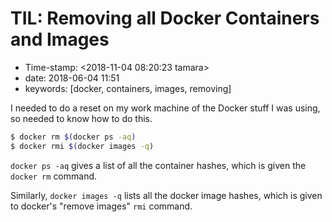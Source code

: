 * TIL: Removing all Docker Containers and Images

- Time-stamp: <2018-11-04 08:20:23 tamara>
- date: 2018-06-04 11:51
- keywords: [docker, containers, images, removing]

I needed to do a reset on my work machine of the Docker stuff I was using, so needed to know how to do this.

#+BEGIN_SRC sh
    $ docker rm $(docker ps -aq)
    $ docker rmi $(docker images -q)
#+END_SRC

=docker ps -aq= gives a list of all the container hashes, which is given the =docker rm= command.

Similarly, =docker images -q= lists all the docker image hashes, which is given to docker's "remove images" =rmi= command.
